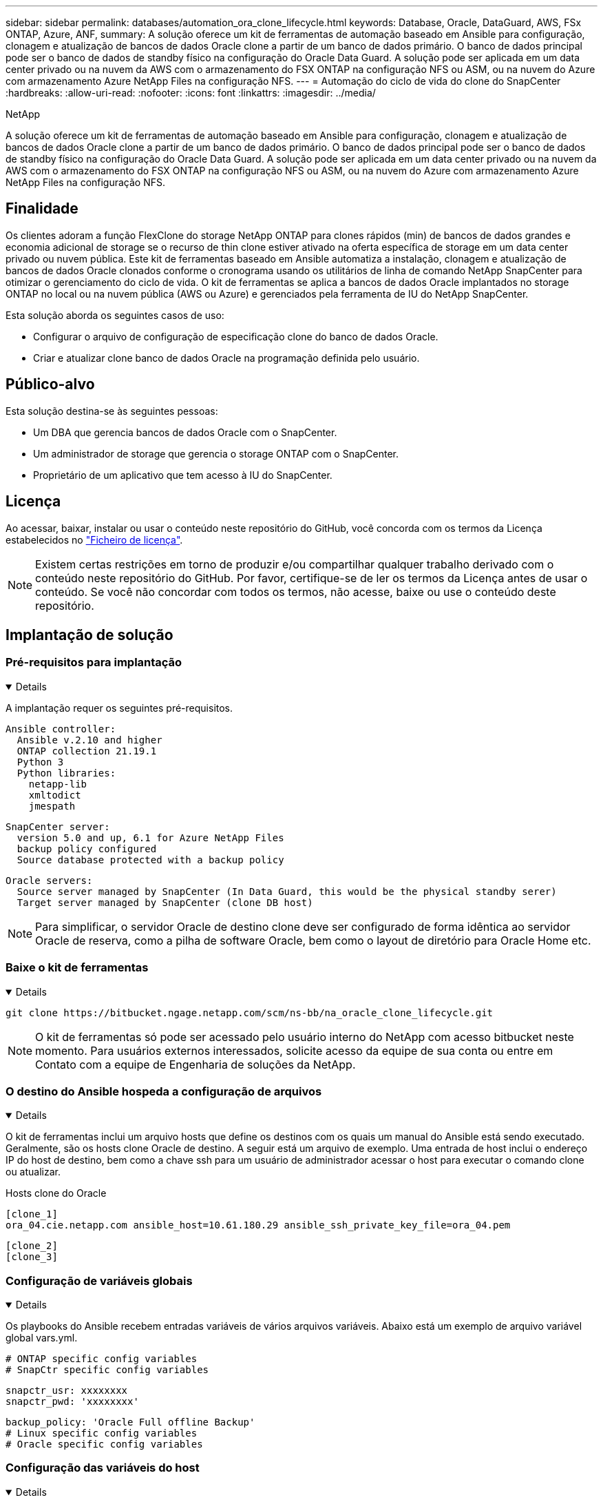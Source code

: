 ---
sidebar: sidebar 
permalink: databases/automation_ora_clone_lifecycle.html 
keywords: Database, Oracle, DataGuard, AWS, FSx ONTAP, Azure, ANF, 
summary: A solução oferece um kit de ferramentas de automação baseado em Ansible para configuração, clonagem e atualização de bancos de dados Oracle clone a partir de um banco de dados primário. O banco de dados principal pode ser o banco de dados de standby físico na configuração do Oracle Data Guard. A solução pode ser aplicada em um data center privado ou na nuvem da AWS com o armazenamento do FSX ONTAP na configuração NFS ou ASM, ou na nuvem do Azure com armazenamento Azure NetApp Files na configuração NFS. 
---
= Automação do ciclo de vida do clone do SnapCenter
:hardbreaks:
:allow-uri-read: 
:nofooter: 
:icons: font
:linkattrs: 
:imagesdir: ../media/


NetApp

[role="lead"]
A solução oferece um kit de ferramentas de automação baseado em Ansible para configuração, clonagem e atualização de bancos de dados Oracle clone a partir de um banco de dados primário. O banco de dados principal pode ser o banco de dados de standby físico na configuração do Oracle Data Guard. A solução pode ser aplicada em um data center privado ou na nuvem da AWS com o armazenamento do FSX ONTAP na configuração NFS ou ASM, ou na nuvem do Azure com armazenamento Azure NetApp Files na configuração NFS.



== Finalidade

Os clientes adoram a função FlexClone do storage NetApp ONTAP para clones rápidos (min) de bancos de dados grandes e economia adicional de storage se o recurso de thin clone estiver ativado na oferta específica de storage em um data center privado ou nuvem pública. Este kit de ferramentas baseado em Ansible automatiza a instalação, clonagem e atualização de bancos de dados Oracle clonados conforme o cronograma usando os utilitários de linha de comando NetApp SnapCenter para otimizar o gerenciamento do ciclo de vida. O kit de ferramentas se aplica a bancos de dados Oracle implantados no storage ONTAP no local ou na nuvem pública (AWS ou Azure) e gerenciados pela ferramenta de IU do NetApp SnapCenter.

Esta solução aborda os seguintes casos de uso:

* Configurar o arquivo de configuração de especificação clone do banco de dados Oracle.
* Criar e atualizar clone banco de dados Oracle na programação definida pelo usuário.




== Público-alvo

Esta solução destina-se às seguintes pessoas:

* Um DBA que gerencia bancos de dados Oracle com o SnapCenter.
* Um administrador de storage que gerencia o storage ONTAP com o SnapCenter.
* Proprietário de um aplicativo que tem acesso à IU do SnapCenter.




== Licença

Ao acessar, baixar, instalar ou usar o conteúdo neste repositório do GitHub, você concorda com os termos da Licença estabelecidos no link:https://github.com/NetApp/na_ora_hadr_failover_resync/blob/master/LICENSE.TXT["Ficheiro de licença"^].


NOTE: Existem certas restrições em torno de produzir e/ou compartilhar qualquer trabalho derivado com o conteúdo neste repositório do GitHub. Por favor, certifique-se de ler os termos da Licença antes de usar o conteúdo. Se você não concordar com todos os termos, não acesse, baixe ou use o conteúdo deste repositório.



== Implantação de solução



=== Pré-requisitos para implantação

[%collapsible%open]
====
A implantação requer os seguintes pré-requisitos.

....
Ansible controller:
  Ansible v.2.10 and higher
  ONTAP collection 21.19.1
  Python 3
  Python libraries:
    netapp-lib
    xmltodict
    jmespath
....
....
SnapCenter server:
  version 5.0 and up, 6.1 for Azure NetApp Files
  backup policy configured
  Source database protected with a backup policy
....
....
Oracle servers:
  Source server managed by SnapCenter (In Data Guard, this would be the physical standby serer)
  Target server managed by SnapCenter (clone DB host)
....

NOTE: Para simplificar, o servidor Oracle de destino clone deve ser configurado de forma idêntica ao servidor Oracle de reserva, como a pilha de software Oracle, bem como o layout de diretório para Oracle Home etc.

====


=== Baixe o kit de ferramentas

[%collapsible%open]
====
[source, cli]
----
git clone https://bitbucket.ngage.netapp.com/scm/ns-bb/na_oracle_clone_lifecycle.git
----

NOTE: O kit de ferramentas só pode ser acessado pelo usuário interno do NetApp com acesso bitbucket neste momento. Para usuários externos interessados, solicite acesso da equipe de sua conta ou entre em Contato com a equipe de Engenharia de soluções da NetApp.

====


=== O destino do Ansible hospeda a configuração de arquivos

[%collapsible%open]
====
O kit de ferramentas inclui um arquivo hosts que define os destinos com os quais um manual do Ansible está sendo executado. Geralmente, são os hosts clone Oracle de destino. A seguir está um arquivo de exemplo. Uma entrada de host inclui o endereço IP do host de destino, bem como a chave ssh para um usuário de administrador acessar o host para executar o comando clone ou atualizar.

Hosts clone do Oracle

....
[clone_1]
ora_04.cie.netapp.com ansible_host=10.61.180.29 ansible_ssh_private_key_file=ora_04.pem
....
 [clone_2]
 [clone_3]
====


=== Configuração de variáveis globais

[%collapsible%open]
====
Os playbooks do Ansible recebem entradas variáveis de vários arquivos variáveis. Abaixo está um exemplo de arquivo variável global vars.yml.

 # ONTAP specific config variables
 # SnapCtr specific config variables
....
snapctr_usr: xxxxxxxx
snapctr_pwd: 'xxxxxxxx'
....
 backup_policy: 'Oracle Full offline Backup'
 # Linux specific config variables
 # Oracle specific config variables
====


=== Configuração das variáveis do host

[%collapsible%open]
====
Variáveis de host são definidas no diretório host_vars nomeado como host_name.yml. Abaixo está um exemplo de arquivo de variável de host Oracle de destino ora_04.cie.NetApp.com.yml que mostra a configuração típica.

 # User configurable Oracle clone db host specific parameters
....
# Source database to clone from
source_db_sid: NTAP1
source_db_host: ora_03.cie.netapp.com
....
....
# Clone database
clone_db_sid: NTAP1DEV
....
 snapctr_obj_id: '{{ source_db_host }}\{{ source_db_sid }}'
====


=== Configuração de servidor Oracle de destino de clone adicional

[%collapsible%open]
====
O servidor Oracle de destino clone deve ter a pilha de software Oracle idêntica à do servidor Oracle de origem instalada e corrigida. O usuário do Oracle .bash_profile tem ORACLE_BASE e ORACLE_HOME configurado. Além disso, a variável Oracle_HOME deve corresponder à configuração de servidor Oracle de origem. Segue-se um exemplo.

 # .bash_profile
....
# Get the aliases and functions
if [ -f ~/.bashrc ]; then
        . ~/.bashrc
fi
....
....
# User specific environment and startup programs
export ORACLE_BASE=/u01/app/oracle
export ORACLE_HOME=/u01/app/oracle/product/19.0.0/NTAP1
....
====


=== Execução do Playbook

[%collapsible%open]
====
Há um total de três playbooks para executar o ciclo de vida do clone de banco de dados Oracle com utilitários de CLI do SnapCenter.

. Instalar os pré-requisitos da controladora Ansible - apenas uma vez.
+
[source, cli]
----
ansible-playbook -i hosts ansible_requirements.yml
----
. Configuração do arquivo de especificação clone - apenas uma vez.
+
[source, cli]
----
ansible-playbook -i hosts clone_1_setup.yml -u admin -e @vars/vars.yml
----
. Crie e atualize o banco de dados clone regularmente a partir do crontab com um script shell para chamar um playbook de atualização.
+
[source, cli]
----
0 */4 * * * /home/admin/na_oracle_clone_lifecycle/clone_1_refresh.sh
----



NOTE: Altere o nome de usuário para seu usuário sudo para configuração do SnapCenter.

Para um banco de dados clone adicional, crie um clone_n_setup.yml e clone_n_refresh.yml separados e clone_n_refresh.sh. Configure os hosts de destino do Ansible e o arquivo hostname.yml no diretório host_vars de acordo.

====


== Onde encontrar informações adicionais

Para saber mais sobre a automação da solução NetApp, consulte o seguinte site link:../automation/automation_introduction.html["Automação de soluções da NetApp"^]
